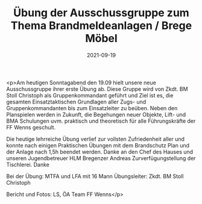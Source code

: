 #+TITLE: Übung der Ausschussgruppe zum Thema Brandmeldeanlagen / Brege Möbel
#+DATE: 2021-09-19
#+FACEBOOK_URL: https://facebook.com/ffwenns/posts/6223357444405995

<p>Am heutigen Sonntagabend den 19.09 hielt unsere neue Ausschussgruppe ihrer erste Übung ab. Diese Gruppe wird von Zkdt. BM Stoll Christoph als Gruppenkommandant geführt und Ziel ist es, die gesamten Einsatztaktischen Grundlagen aller Zugs- und Gruppenkommandanten bis zum Einsatzleiter zu beüben. Neben den Planspielen werden in Zukunft, die Begehungen neuer Objekte, Lift- und BMA Schulungen uvm. praktisch und theoretisch für alle Führungskräfte der FF Wenns geschult.

Die heutige lehrreiche Übung verlief zur vollsten Zufriedenheit aller und konnte nach einigen Praktischen Übungen mit dem Brandschutz Plan und der Anlage nach 1,5h beendet werden. Danke an den Chef des Hauses und unseren Jugendbetreuer HLM Bregenzer Andreas Zurverfügungstellung der Tischlerei. Danke 

Bei der Übung:
MTFA und LFA mit 16 Mann
Übungsleiter: Zkdt. BM Stoll Christoph

Bericht und Fotos: LS, ÖA Team FF Wenns</p>
